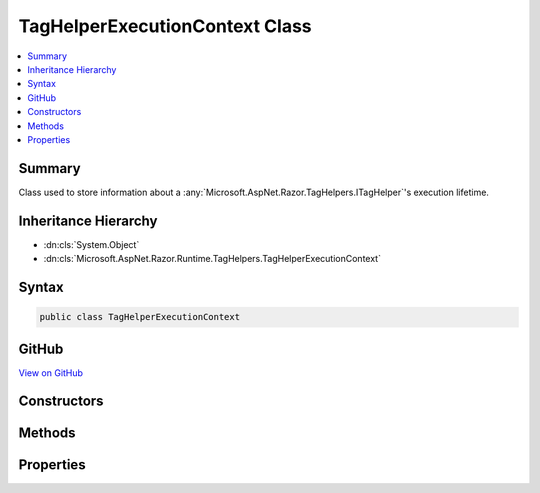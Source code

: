 

TagHelperExecutionContext Class
===============================



.. contents:: 
   :local:



Summary
-------

Class used to store information about a :any:`Microsoft.AspNet.Razor.TagHelpers.ITagHelper`\'s execution lifetime.





Inheritance Hierarchy
---------------------


* :dn:cls:`System.Object`
* :dn:cls:`Microsoft.AspNet.Razor.Runtime.TagHelpers.TagHelperExecutionContext`








Syntax
------

.. code-block:: csharp

   public class TagHelperExecutionContext





GitHub
------

`View on GitHub <https://github.com/aspnet/apidocs/blob/master/aspnet/razor/src/Microsoft.AspNet.Razor.Runtime/Runtime/TagHelpers/TagHelperExecutionContext.cs>`_





.. dn:class:: Microsoft.AspNet.Razor.Runtime.TagHelpers.TagHelperExecutionContext

Constructors
------------

.. dn:class:: Microsoft.AspNet.Razor.Runtime.TagHelpers.TagHelperExecutionContext
    :noindex:
    :hidden:

    
    .. dn:constructor:: Microsoft.AspNet.Razor.Runtime.TagHelpers.TagHelperExecutionContext.TagHelperExecutionContext(System.String, Microsoft.AspNet.Razor.TagHelpers.TagMode, System.Collections.Generic.IDictionary<System.Object, System.Object>, System.String, System.Func<System.Threading.Tasks.Task>, System.Action, System.Func<Microsoft.AspNet.Razor.TagHelpers.TagHelperContent>)
    
        
    
        Instantiates a new :any:`Microsoft.AspNet.Razor.Runtime.TagHelpers.TagHelperExecutionContext`\.
    
        
        
        
        :param tagName: The HTML tag name in the Razor source.
        
        :type tagName: System.String
        
        
        :param tagMode: HTML syntax of the element in the Razor source.
        
        :type tagMode: Microsoft.AspNet.Razor.TagHelpers.TagMode
        
        
        :param items: The collection of items used to communicate with other
            s
        
        :type items: System.Collections.Generic.IDictionary{System.Object,System.Object}
        
        
        :param uniqueId: An identifier unique to the HTML element this context is for.
        
        :type uniqueId: System.String
        
        
        :param executeChildContentAsync: A delegate used to execute the child content asynchronously.
        
        :type executeChildContentAsync: System.Func{System.Threading.Tasks.Task}
        
        
        :param startTagHelperWritingScope: A delegate used to start a writing scope in a Razor page.
        
        :type startTagHelperWritingScope: System.Action
        
        
        :param endTagHelperWritingScope: A delegate used to end a writing scope in a Razor page.
        
        :type endTagHelperWritingScope: System.Func{Microsoft.AspNet.Razor.TagHelpers.TagHelperContent}
    
        
        .. code-block:: csharp
    
           public TagHelperExecutionContext(string tagName, TagMode tagMode, IDictionary<object, object> items, string uniqueId, Func<Task> executeChildContentAsync, Action startTagHelperWritingScope, Func<TagHelperContent> endTagHelperWritingScope)
    

Methods
-------

.. dn:class:: Microsoft.AspNet.Razor.Runtime.TagHelpers.TagHelperExecutionContext
    :noindex:
    :hidden:

    
    .. dn:method:: Microsoft.AspNet.Razor.Runtime.TagHelpers.TagHelperExecutionContext.Add(Microsoft.AspNet.Razor.TagHelpers.ITagHelper)
    
        
    
        Tracks the given ``tagHelper``.
    
        
        
        
        :param tagHelper: The tag helper to track.
        
        :type tagHelper: Microsoft.AspNet.Razor.TagHelpers.ITagHelper
    
        
        .. code-block:: csharp
    
           public void Add(ITagHelper tagHelper)
    
    .. dn:method:: Microsoft.AspNet.Razor.Runtime.TagHelpers.TagHelperExecutionContext.AddHtmlAttribute(System.String, System.Object)
    
        
    
        Tracks the HTML attribute in :dn:prop:`Microsoft.AspNet.Razor.Runtime.TagHelpers.TagHelperExecutionContext.AllAttributes` and :dn:prop:`Microsoft.AspNet.Razor.Runtime.TagHelpers.TagHelperExecutionContext.HTMLAttributes`\.
    
        
        
        
        :param name: The HTML attribute name.
        
        :type name: System.String
        
        
        :param value: The HTML attribute value.
        
        :type value: System.Object
    
        
        .. code-block:: csharp
    
           public void AddHtmlAttribute(string name, object value)
    
    .. dn:method:: Microsoft.AspNet.Razor.Runtime.TagHelpers.TagHelperExecutionContext.AddMinimizedHtmlAttribute(System.String)
    
        
    
        Tracks the minimized HTML attribute in :dn:prop:`Microsoft.AspNet.Razor.Runtime.TagHelpers.TagHelperExecutionContext.AllAttributes` and :dn:prop:`Microsoft.AspNet.Razor.Runtime.TagHelpers.TagHelperExecutionContext.HTMLAttributes`\.
    
        
        
        
        :param name: The minimized HTML attribute name.
        
        :type name: System.String
    
        
        .. code-block:: csharp
    
           public void AddMinimizedHtmlAttribute(string name)
    
    .. dn:method:: Microsoft.AspNet.Razor.Runtime.TagHelpers.TagHelperExecutionContext.AddTagHelperAttribute(System.String, System.Object)
    
        
    
        Tracks the :any:`Microsoft.AspNet.Razor.TagHelpers.ITagHelper` bound attribute in :dn:prop:`Microsoft.AspNet.Razor.Runtime.TagHelpers.TagHelperExecutionContext.AllAttributes`\.
    
        
        
        
        :param name: The bound attribute name.
        
        :type name: System.String
        
        
        :param value: The attribute value.
        
        :type value: System.Object
    
        
        .. code-block:: csharp
    
           public void AddTagHelperAttribute(string name, object value)
    
    .. dn:method:: Microsoft.AspNet.Razor.Runtime.TagHelpers.TagHelperExecutionContext.ExecuteChildContentAsync()
    
        
    
        Executes the child content asynchronously.
    
        
        :rtype: System.Threading.Tasks.Task
        :return: A <see cref="T:System.Threading.Tasks.Task" /> which on completion executes all child content.
    
        
        .. code-block:: csharp
    
           public Task ExecuteChildContentAsync()
    
    .. dn:method:: Microsoft.AspNet.Razor.Runtime.TagHelpers.TagHelperExecutionContext.GetChildContentAsync(System.Boolean)
    
        
    
        Execute and retrieve the rendered child content asynchronously.
    
        
        
        
        :type useCachedResult: System.Boolean
        :rtype: System.Threading.Tasks.Task{Microsoft.AspNet.Razor.TagHelpers.TagHelperContent}
        :return: A <see cref="T:System.Threading.Tasks.Task" /> that on completion returns the rendered child content.
    
        
        .. code-block:: csharp
    
           public Task<TagHelperContent> GetChildContentAsync(bool useCachedResult)
    

Properties
----------

.. dn:class:: Microsoft.AspNet.Razor.Runtime.TagHelpers.TagHelperExecutionContext
    :noindex:
    :hidden:

    
    .. dn:property:: Microsoft.AspNet.Razor.Runtime.TagHelpers.TagHelperExecutionContext.AllAttributes
    
        
    
        :any:`Microsoft.AspNet.Razor.TagHelpers.ITagHelper` bound attributes and HTML attributes.
    
        
        :rtype: Microsoft.AspNet.Razor.TagHelpers.TagHelperAttributeList
    
        
        .. code-block:: csharp
    
           public TagHelperAttributeList AllAttributes { get; }
    
    .. dn:property:: Microsoft.AspNet.Razor.Runtime.TagHelpers.TagHelperExecutionContext.ChildContentRetrieved
    
        
    
        Indicates if :dn:meth:`Microsoft.AspNet.Razor.Runtime.TagHelpers.TagHelperExecutionContext.GetChildContentAsync(System.Boolean)` has been called.
    
        
        :rtype: System.Boolean
    
        
        .. code-block:: csharp
    
           public bool ChildContentRetrieved { get; }
    
    .. dn:property:: Microsoft.AspNet.Razor.Runtime.TagHelpers.TagHelperExecutionContext.HTMLAttributes
    
        
    
        HTML attributes.
    
        
        :rtype: Microsoft.AspNet.Razor.TagHelpers.TagHelperAttributeList
    
        
        .. code-block:: csharp
    
           public TagHelperAttributeList HTMLAttributes { get; }
    
    .. dn:property:: Microsoft.AspNet.Razor.Runtime.TagHelpers.TagHelperExecutionContext.Items
    
        
    
        Gets the collection of items used to communicate with other :any:`Microsoft.AspNet.Razor.TagHelpers.ITagHelper`\s.
    
        
        :rtype: System.Collections.Generic.IDictionary{System.Object,System.Object}
    
        
        .. code-block:: csharp
    
           public IDictionary<object, object> Items { get; }
    
    .. dn:property:: Microsoft.AspNet.Razor.Runtime.TagHelpers.TagHelperExecutionContext.Output
    
        
    
        The :any:`Microsoft.AspNet.Razor.TagHelpers.ITagHelper`\s' output.
    
        
        :rtype: Microsoft.AspNet.Razor.TagHelpers.TagHelperOutput
    
        
        .. code-block:: csharp
    
           public TagHelperOutput Output { get; set; }
    
    .. dn:property:: Microsoft.AspNet.Razor.Runtime.TagHelpers.TagHelperExecutionContext.TagHelpers
    
        
    
        :any:`Microsoft.AspNet.Razor.TagHelpers.ITagHelper`\s that should be run.
    
        
        :rtype: System.Collections.Generic.IEnumerable{Microsoft.AspNet.Razor.TagHelpers.ITagHelper}
    
        
        .. code-block:: csharp
    
           public IEnumerable<ITagHelper> TagHelpers { get; }
    
    .. dn:property:: Microsoft.AspNet.Razor.Runtime.TagHelpers.TagHelperExecutionContext.TagMode
    
        
    
        Gets the HTML syntax of the element in the Razor source.
    
        
        :rtype: Microsoft.AspNet.Razor.TagHelpers.TagMode
    
        
        .. code-block:: csharp
    
           public TagMode TagMode { get; }
    
    .. dn:property:: Microsoft.AspNet.Razor.Runtime.TagHelpers.TagHelperExecutionContext.TagName
    
        
    
        The HTML tag name in the Razor source.
    
        
        :rtype: System.String
    
        
        .. code-block:: csharp
    
           public string TagName { get; }
    
    .. dn:property:: Microsoft.AspNet.Razor.Runtime.TagHelpers.TagHelperExecutionContext.UniqueId
    
        
    
        An identifier unique to the HTML element this context is for.
    
        
        :rtype: System.String
    
        
        .. code-block:: csharp
    
           public string UniqueId { get; }
    

